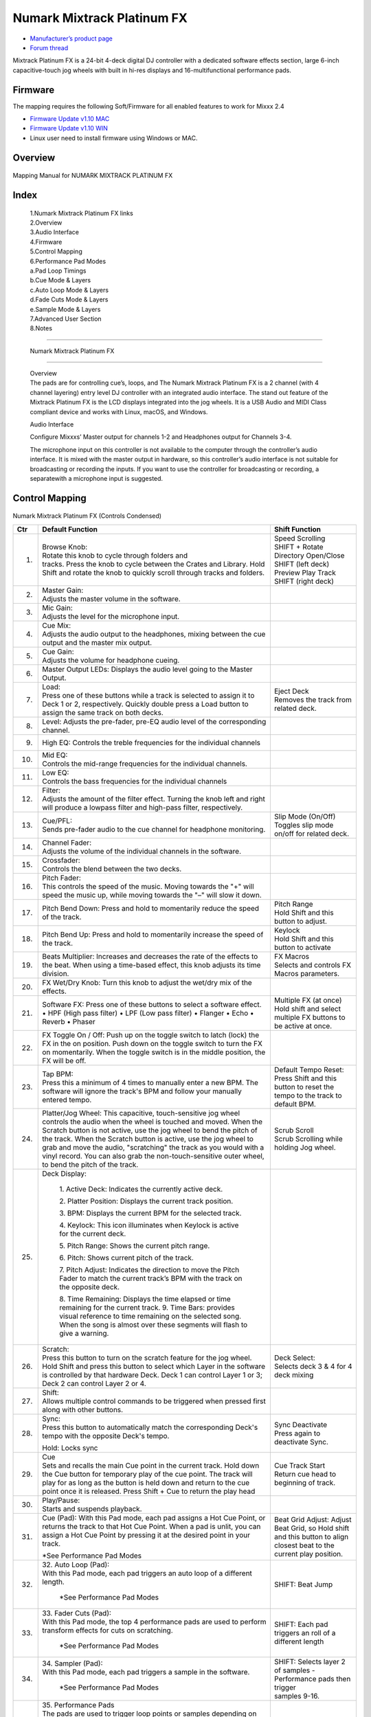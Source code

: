 Numark Mixtrack Platinum FX
==============================

-  `Manufacturer’s product page <https://www.numark.com/product/mixtrack-platinum-fx>`__
-  `Forum thread <https://mixxx.discourse.group/t/numark-mixtrack-platinum-fx-mapping/19985/215>`__

Mixtrack Platinum FX is a 24-bit 4-deck digital DJ controller with a dedicated software effects section, large 6-inch capacitive-touch jog wheels with built in hi-res displays and 16-multifunctional performance pads.

Firmware
--------

The mapping requires the following Soft/Firmware for all enabled features to work for Mixxx 2.4

-  `Firmware Update v1.10 MAC <https://cdn.inmusicbrands.com/Numark/MixtrackPlatinumFX/Mixtrack%20Platinum%20FX%20Firmware%201.10%20Mac.zip>`__
-  `Firmware Update v1.10 WIN <https://cdn.inmusicbrands.com/Numark/MixtrackPlatinumFX/Mixtrack%20Platinum%20FX%20Firmware%201.10%20Win.zip>`__
- Linux user need to install firmware using Windows or MAC.


Overview
--------

.. figure:: ../../_static/controllers/numark_mixtrack_platinum_fx_toprow.svg
   :align: center
   :width: 100%
   :figwidth: 100%
   :alt: Numark Mixtrack Playinum FX (schematic view)
   :figclass: pretty-figures

   Mapping Manual for NUMARK MIXTRACK PLATINUM FX

Index
-----

   | 1.Numark Mixtrack Platinum FX links
   | 2.Overview
   | 3.Audio Interface
   | 4.Firmware
   | 5.Control Mapping
   | 6.Performance Pad Modes
   | a.Pad Loop Timings
   | b.Cue Mode & Layers
   | c.Auto Loop Mode & Layers
   | d.Fade Cuts Mode & Layers
   | e.Sample Mode & Layers
   | 7.Advanced User Section
   | 8.Notes

-------------------------------------

   Numark Mixtrack Platinum FX

-------------------------------------

   | Overview
   | The pads are for controlling cue’s, loops, and The Numark Mixtrack
     Platinum FX is a 2 channel (with 4 channel layering) entry level DJ
     controller with an integrated audio interface. The stand out
     feature of the Mixtrack Platinum FX is the LCD displays integrated
     into the jog wheels. It is a USB Audio and MIDI Class compliant
     device and works with Linux, macOS, and Windows.

   Audio Interface

   Configure Mixxxs’ Master output for channels 1-2 and Headphones
   output for Channels 3-4.

   The microphone input on this controller is not available to the
   computer through the controller’s audio interface. It is mixed with
   the master output in hardware, so this controller’s audio interface
   is not suitable for broadcasting or recording the inputs. If you want
   to use the controller for broadcasting or recording, a separatewith a
   microphone input is suggested.

Control Mapping
---------------

.. figure:: ../../_static/controllers/numark_mixtrack_platinum_fx.svg
   :align: center
   :width: 100%
   :figwidth: 100%
   :alt: Numark Mixtrack Playinum FX (schematic view)
   :figclass: pretty-figures


Numark Mixtrack Platinum FX (Controls Condensed)

+-----------------------+-----------------------+-----------------------+
| Ctr                   |    Default Function   |    Shift Function     |
+=======================+=======================+=======================+
|  1.                   |    | Browse Knob:     |    | Speed Scrolling  |
|                       |    | Rotate this knob |    | SHIFT + Rotate   |
|                       |      to cycle through |    | Directory        |
|                       |      folders and      |      Open/Close SHIFT |
|                       |    | tracks. Press    |      (left deck)      |
|                       |      the knob to      |    | Preview Play     |
|                       |      cycle between    |      Track            |
|                       |      the Crates and   |    | SHIFT (right     |
|                       |      Library. Hold    |      deck)            |
|                       |      Shift and rotate |                       |
|                       |      the knob to      |                       |
|                       |      quickly scroll   |                       |
|                       |      through tracks   |                       |
|                       |      and folders.     |                       |
+-----------------------+-----------------------+-----------------------+
|  2.                   |    | Master Gain:     |                       |
|                       |    | Adjusts the      |                       |
|                       |      master volume in |                       |
|                       |      the software.    |                       |
+-----------------------+-----------------------+-----------------------+
|  3.                   |    | Mic Gain:        |                       |
|                       |    | Adjusts the      |                       |
|                       |      level for the    |                       |
|                       |      microphone       |                       |
|                       |      input.           |                       |
+-----------------------+-----------------------+-----------------------+
|  4.                   |    | Cue Mix:         |                       |
|                       |    | Adjusts the      |                       |
|                       |      audio output to  |                       |
|                       |      the headphones,  |                       |
|                       |      mixing between   |                       |
|                       |      the cue output   |                       |
|                       |      and the master   |                       |
|                       |      mix output.      |                       |
+-----------------------+-----------------------+-----------------------+
|  5.                   |    | Cue Gain:        |                       |
|                       |    | Adjusts the      |                       |
|                       |      volume for       |                       |
|                       |      headphone        |                       |
|                       |      cueing.          |                       |
+-----------------------+-----------------------+-----------------------+
|  6.                   |    Master Output      |                       |
|                       |    LEDs: Displays the |                       |
|                       |    audio level going  |                       |
|                       |    to the Master      |                       |
|                       |    Output.            |                       |
+-----------------------+-----------------------+-----------------------+
|  7.                   |    | Load:            |    | Eject Deck       |
|                       |    | Press one of     |    | Removes the      |
|                       |      these buttons    |      track from       |
|                       |      while a track is |      related deck.    |
|                       |      selected to      |                       |
|                       |      assign it to     |                       |
|                       |      Deck 1 or 2,     |                       |
|                       |      respectively.    |                       |
|                       |      Quickly double   |                       |
|                       |      press a Load     |                       |
|                       |      button to assign |                       |
|                       |      the same track   |                       |
|                       |      on both decks.   |                       |
+-----------------------+-----------------------+-----------------------+
|  8.                   |    Level: Adjusts the |                       |
|                       |    pre-fader, pre-EQ  |                       |
|                       |    audio level of the |                       |
|                       |    corresponding      |                       |
|                       |    channel.           |                       |
+-----------------------+-----------------------+-----------------------+
|  9.                   |    High EQ: Controls  |                       |
|                       |    the treble         |                       |
|                       |    frequencies for    |                       |
|                       |    the individual     |                       |
|                       |    channels           |                       |
+-----------------------+-----------------------+-----------------------+
|  10.                  |    | Mid EQ:          |                       |
|                       |    | Controls the     |                       |
|                       |      mid-range        |                       |
|                       |      frequencies for  |                       |
|                       |      the individual   |                       |
|                       |      channels.        |                       |
+-----------------------+-----------------------+-----------------------+
|  11.                  |    | Low EQ:          |                       |
|                       |    | Controls the     |                       |
|                       |      bass frequencies |                       |
|                       |      for the          |                       |
|                       |      individual       |                       |
|                       |      channels         |                       |
+-----------------------+-----------------------+-----------------------+
|  12.                  |    | Filter:          |                       |
|                       |    | Adjusts the      |                       |
|                       |      amount of the    |                       |
|                       |      filter effect.   |                       |
|                       |      Turning the knob |                       |
|                       |      left and right   |                       |
|                       |      will produce a   |                       |
|                       |      lowpass filter   |                       |
|                       |      and high-pass    |                       |
|                       |      filter,          |                       |
|                       |      respectively.    |                       |
+-----------------------+-----------------------+-----------------------+
| 13.                   |    | Cue/PFL:         |    | Slip Mode        |
|                       |    | Sends pre-fader  |      (On/Off)         |
|                       |      audio to the cue |    | Toggles slip     |
|                       |      channel for      |      mode on/off for  |
|                       |      headphone        |      related deck.    |
|                       |      monitoring.      |                       |
+-----------------------+-----------------------+-----------------------+
| 14.                   |    | Channel Fader:   |                       |
|                       |    | Adjusts the      |                       |
|                       |      volume of the    |                       |
|                       |      individual       |                       |
|                       |      channels in the  |                       |
|                       |      software.        |                       |
+-----------------------+-----------------------+-----------------------+
| 15.                   |    | Crossfader:      |                       |
|                       |    | Controls the     |                       |
|                       |      blend between    |                       |
|                       |      the two decks.   |                       |
+-----------------------+-----------------------+-----------------------+
| 16.                   |    | Pitch Fader:     |                       |
|                       |    | This controls    |                       |
|                       |      the speed of the |                       |
|                       |      music. Moving    |                       |
|                       |      towards the "+"  |                       |
|                       |      will speed the   |                       |
|                       |      music up, while  |                       |
|                       |      moving towards   |                       |
|                       |      the "–" will     |                       |
|                       |      slow it down.    |                       |
+-----------------------+-----------------------+-----------------------+
| 17.                   | Pitch Bend Down:      |    | Pitch Range      |
|                       | Press and hold to     |    | Hold Shift and   |
|                       | momentarily reduce    |      this button to   |
|                       | the speed of the      |      adjust.          |
|                       | track.                |                       |
+-----------------------+-----------------------+-----------------------+
| 18.                   | Pitch Bend Up:        |    | Keylock          |
|                       | Press and hold to     |    | Hold Shift and   |
|                       | momentarily increase  |      this button to   |
|                       | the speed of the      |      activate         |
|                       | track.                |                       |
+-----------------------+-----------------------+-----------------------+
| 19.                   | Beats Multiplier:     |    | FX Macros        |
|                       | Increases and         |    | Selects and      |
|                       | decreases the rate of |      controls FX      |
|                       | the effects to the    |      Macros           |
|                       | beat. When using a    |      parameters.      |
|                       | time-based effect,    |                       |
|                       | this knob adjusts its |                       |
|                       | time division.        |                       |
+-----------------------+-----------------------+-----------------------+
| 20.                   | FX Wet/Dry Knob:      |                       |
|                       | Turn this knob to     |                       |
|                       | adjust the wet/dry    |                       |
|                       | mix of the effects.   |                       |
+-----------------------+-----------------------+-----------------------+
| 21.                   | Software FX:          |    | Multiple FX (at  |
|                       | Press one of these    |      once)            |
|                       | buttons to select a   |    | Hold shift and   |
|                       | software effect. •    |      select multiple  |
|                       | HPF (High pass        |      FX buttons to be |
|                       | filter) • LPF (Low    |      active at once.  |
|                       | pass filter) •        |                       |
|                       | Flanger • Echo •      |                       |
|                       | Reverb • Phaser       |                       |
+-----------------------+-----------------------+-----------------------+
| 22.                   | FX Toggle On /        |                       |
|                       | Off:                  |                       |
|                       | Push up on the toggle |                       |
|                       | switch to latch       |                       |
|                       | (lock) the FX in the  |                       |
|                       | on position. Push     |                       |
|                       | down on the toggle    |                       |
|                       | switch to turn the FX |                       |
|                       | on momentarily. When  |                       |
|                       | the toggle switch is  |                       |
|                       | in the middle         |                       |
|                       | position, the FX will |                       |
|                       | be off.               |                       |
+-----------------------+-----------------------+-----------------------+
| 23.                   |    | Tap BPM:         |    | Default Tempo    |
|                       |    | Press this a     |      Reset:           |
|                       |      minimum of 4     |    | Press Shift and  |
|                       |      times to         |      this button to   |
|                       |      manually enter a |      reset the tempo  |
|                       |      new BPM. The     |      to the track to  |
|                       |      software will    |      default BPM.     |
|                       |      ignore the       |                       |
|                       |      track's BPM and  |                       |
|                       |      follow your      |                       |
|                       |      manually entered |                       |
|                       |      tempo.           |                       |
+-----------------------+-----------------------+-----------------------+
| 24.                   | Platter/Jog           |    | Scrub Scroll     |
|                       | Wheel:                |    | Scrub Scrolling  |
|                       | This capacitive,      |      while holding    |
|                       | touch-sensitive jog   |      Jog wheel.       |
|                       | wheel controls the    |                       |
|                       | audio when the wheel  |                       |
|                       | is touched and moved. |                       |
|                       | When the Scratch      |                       |
|                       | button is not active, |                       |
|                       | use the jog wheel to  |                       |
|                       | bend the pitch of the |                       |
|                       | track. When the       |                       |
|                       | Scratch button is     |                       |
|                       | active, use the jog   |                       |
|                       | wheel to grab and     |                       |
|                       | move the audio,       |                       |
|                       | "scratching" the      |                       |
|                       | track as you would    |                       |
|                       | with a vinyl record.  |                       |
|                       | You can also grab the |                       |
|                       | non-touch-sensitive   |                       |
|                       | outer wheel, to bend  |                       |
|                       | the pitch of the      |                       |
|                       | track.                |                       |
+-----------------------+-----------------------+-----------------------+
| 25.                   | | Deck Display:       |                       |
|                       |                       |                       |
|                       |    1. Active Deck:    |                       |
|                       |    Indicates the      |                       |
|                       |    currently active   |                       |
|                       |    deck.              |                       |
|                       |                       |                       |
|                       |    2. Platter         |                       |
|                       |    Position: Displays |                       |
|                       |    the current track  |                       |
|                       |    position.          |                       |
|                       |                       |                       |
|                       |    3. BPM: Displays   |                       |
|                       |    the current BPM    |                       |
|                       |    for the selected   |                       |
|                       |    track.             |                       |
|                       |                       |                       |
|                       |    4. Keylock: This   |                       |
|                       |    icon illuminates   |                       |
|                       |    when Keylock is    |                       |
|                       |    active for the     |                       |
|                       |    current deck.      |                       |
|                       |                       |                       |
|                       |    5. Pitch Range:    |                       |
|                       |    Shows the current  |                       |
|                       |    pitch range.       |                       |
|                       |                       |                       |
|                       |    6. Pitch: Shows    |                       |
|                       |    current pitch of   |                       |
|                       |    the track.         |                       |
|                       |                       |                       |
|                       |    7. Pitch Adjust:   |                       |
|                       |    Indicates the      |                       |
|                       |    direction to move  |                       |
|                       |    the Pitch Fader to |                       |
|                       |    match the current  |                       |
|                       |    track’s BPM with   |                       |
|                       |    the track on the   |                       |
|                       |    opposite deck.     |                       |
|                       |                       |                       |
|                       |    8. Time Remaining: |                       |
|                       |    Displays the time  |                       |
|                       |    elapsed or time    |                       |
|                       |    remaining for the  |                       |
|                       |    current track. 9.  |                       |
|                       |    Time Bars:         |                       |
|                       |    provides visual    |                       |
|                       |    reference to time  |                       |
|                       |    remaining on the   |                       |
|                       |    selected song.     |                       |
|                       |    When the song is   |                       |
|                       |    almost over these  |                       |
|                       |    segments will      |                       |
|                       |    flash to give a    |                       |
|                       |    warning.           |                       |
+-----------------------+-----------------------+-----------------------+
| 26.                   |    | Scratch:         |    | Deck Select:     |
|                       |    | Press this       |    | Selects deck 3 & |
|                       |      button to turn   |      4 for 4 deck     |
|                       |      on the scratch   |      mixing           |
|                       |      feature for the  |                       |
|                       |      jog wheel. Hold  |                       |
|                       |      Shift and press  |                       |
|                       |      this button to   |                       |
|                       |      select which     |                       |
|                       |      Layer in the     |                       |
|                       |      software is      |                       |
|                       |      controlled by    |                       |
|                       |      that hardware    |                       |
|                       |      Deck. Deck 1 can |                       |
|                       |      control Layer 1  |                       |
|                       |      or 3; Deck 2 can |                       |
|                       |      control Layer 2  |                       |
|                       |      or 4.            |                       |
+-----------------------+-----------------------+-----------------------+
| 27.                   |    | Shift:           |                       |
|                       |    | Allows multiple  |                       |
|                       |      control commands |                       |
|                       |      to be triggered  |                       |
|                       |      when pressed     |                       |
|                       |      first along with |                       |
|                       |      other buttons.   |                       |
+-----------------------+-----------------------+-----------------------+
| 28.                   |    | Sync:            |    | Sync Deactivate  |
|                       |    | Press this       |    | Press again to   |
|                       |      button to        |      deactivate Sync. |
|                       |      automatically    |                       |
|                       |      match the        |                       |
|                       |      corresponding    |                       |
|                       |      Deck's tempo     |                       |
|                       |      with the         |                       |
|                       |      opposite Deck's  |                       |
|                       |      tempo.           |                       |
|                       |                       |                       |
|                       |    Hold: Locks sync   |                       |
+-----------------------+-----------------------+-----------------------+
| 29.                   |    | Cue              |    | Cue Track Start  |
|                       |    | Sets and recalls |    | Return cue head  |
|                       |      the main Cue     |      to beginning of  |
|                       |      point in the     |      track.           |
|                       |      current track.   |                       |
|                       |      Hold down the    |                       |
|                       |      Cue button for   |                       |
|                       |      temporary play   |                       |
|                       |      of the cue       |                       |
|                       |      point. The track |                       |
|                       |      will play for as |                       |
|                       |      long as the      |                       |
|                       |      button is held   |                       |
|                       |      down and return  |                       |
|                       |      to the cue point |                       |
|                       |      once it is       |                       |
|                       |      released. Press  |                       |
|                       |      Shift + Cue to   |                       |
|                       |      return the play  |                       |
|                       |      head             |                       |
+-----------------------+-----------------------+-----------------------+
|    30.                |    | Play/Pause:      |                       |
|                       |    | Starts and       |                       |
|                       |      suspends         |                       |
|                       |      playback.        |                       |
+-----------------------+-----------------------+-----------------------+
| 31.                   |    Cue (Pad): With    |    Beat Grid Adjust:  |
|                       |    this Pad mode,     |    Adjust Beat Grid,  |
|                       |    each pad assigns a |    so Hold shift and  |
|                       |    Hot Cue Point, or  |    this button to     |
|                       |    returns the track  |    align closest beat |
|                       |    to that Hot Cue    |    to the current     |
|                       |    Point. When a pad  |    play position.     |
|                       |    is unlit, you can  |                       |
|                       |    assign a Hot Cue   |                       |
|                       |    Point by pressing  |                       |
|                       |    it at the desired  |                       |
|                       |    point in your      |                       |
|                       |    track.             |                       |
|                       |                       |                       |
|                       |    \*See Performance  |                       |
|                       |    Pad Modes          |                       |
+-----------------------+-----------------------+-----------------------+
| 32.                   | | 32. Auto Loop       |    SHIFT: Beat Jump   |
|                       |   (Pad):              |                       |
|                       | | With this Pad mode, |                       |
|                       |   each pad triggers   |                       |
|                       |   an auto loop of a   |                       |
|                       |   different length.   |                       |
|                       |                       |                       |
|                       |    \*See Performance  |                       |
|                       |    Pad Modes          |                       |
+-----------------------+-----------------------+-----------------------+
| 33.                   | | 33. Fader Cuts      |    SHIFT: Each pad    |
|                       |   (Pad):              |    triggers an roll   |
|                       | | With this Pad mode, |    of a different     |
|                       |   the top 4           |    length             |
|                       |   performance pads    |                       |
|                       |   are used to perform |                       |
|                       |   transform effects   |                       |
|                       |   for cuts on         |                       |
|                       |   scratching.         |                       |
|                       |                       |                       |
|                       |    \*See Performance  |                       |
|                       |    Pad Modes          |                       |
+-----------------------+-----------------------+-----------------------+
| 34.                   | | 34. Sampler (Pad):  |    | SHIFT: Selects   |
|                       | | With this Pad mode, |      layer 2 of       |
|                       |   each pad triggers a |      samples -        |
|                       |   sample in the       |      Performance pads |
|                       |   software.           |      then trigger     |
|                       |                       |    | samples 9-16.    |
|                       |    \*See Performance  |                       |
|                       |    Pad Modes          |                       |
+-----------------------+-----------------------+-----------------------+
| 35.                   | | 35. Performance     |                       |
|                       |   Pads                |                       |
|                       | | The pads are used   |                       |
|                       |   to trigger loop     |                       |
|                       |   points or samples   |                       |
|                       |   depending on the    |                       |
|                       |   Pad mode setting.   |                       |
|                       |                       |                       |
|                       |    \*See Performance  |                       |
|                       |    Pad Modes          |                       |
+-----------------------+-----------------------+-----------------------+
| 36.                   | 36. Loop On/Off:      |    | Re-Loop          |
|                       | Press to activate     |    | Triggers a       |
|                       | auto loop on/off.     |      re-loop          |
|                       | Hold Shift and press  |                       |
|                       | this button to        |                       |
|                       | trigger a re-loop.    |                       |
+-----------------------+-----------------------+-----------------------+
| 37.                   |    | Loop 1/2:        |    | Loop In (Manual  |
|                       |    | Press this       |      Loop)            |
|                       |      button when a    |    | Set the Loop In  |
|                       |      loop is active   |      point for a      |
|                       |      to decrease the  |      manual loop.     |
|                       |      loop size by     |                       |
|                       |      half.            |                       |
+-----------------------+-----------------------+-----------------------+
| 38.                   |    | Loop x2:         |    | Loop Out (Manual |
|                       |    | Press this       |      Loop)            |
|                       |      button when a    |    | Set the Loop Out |
|                       |      loop is active   |      point for a      |
|                       |      to double the    |      manual loop.     |
|                       |      loop size.       |                       |
+-----------------------+-----------------------+-----------------------+

..

   | Performance Pad Modes
   | The pads are for controlling cue’s, loops, and samples via various
     modes. To select a mode, select a Pad Mode button (Cue, Auto Loop,
     Fader Cuts & Sample) to assign that functionality to the 8 pads. An
     LED under the pad, indicates the currently selected mode.

   Further to the NORMAL Pad Mode, 2 additional layers of functionality,
   SHIFT & ALTERNATE is also provided, as shown in the matrix below.

+-------------+-------------+-------------+-------------+-------------+
|    Mode     |    Cue      |    Auto     |    Fader    |    Samples  |
|             |             |    Loop     |    Cuts     |             |
+=============+=============+=============+=============+=============+
| Normal      |    Hot Cue  |    Auto     | Fader Cuts  |    Sample   |
|     |       |             |             |             |             |
| Shift+Mode  |    9-16     |    Loop     | Tansport    |    1-8      |
|    | • (LED |             |             |             |             |
|      On)    |             |             |             |             |
|             |             |             |             |             |
+-------------+-------------+-------------+-------------+-------------+
| Shift       |    Hot Cue  |    Roll     |    Fader    |    Sample   |
|     |       |             |             |             |             |
| Shift+Mode  |    9-16     |    Loop     |    Cuts 8   |    9-16     |
|    | • (LED |             |             |             |             |
|      SLow   |             |             |             |             |
|      Blink) |             |             |             |             |
+-------------+-------------+-------------+-------------+-------------+
| Alternative |    Beat     |    Cue Loop |    | Fader  |    Pitch    |
|     |       |    Jump     |             |      Cuts   |    Play     |
|             |             |             |    | Roll   |             |
| Hold/D-Click|             |             |      Rev    |             |
|    | Mode   |             |             |      Key    |             |
|      button |             |             |      Tempo  |             |
|    | • (LED |             |             |             |             |
|      Fast   |             |             |             |             |
|      Blink) |             |             |             |             |
+-------------+-------------+-------------+-------------+-------------+

..

NOTE: Within these modes initiated by SHIFT, the SHIFT button can be
further used as an action or function for the individual pads.

Pad Loop Lengths

+-----------------+-----------------+-----------------+-----------------+
|    | Pad 1      |    | Pad 2      |    | Pad 3      |    | Pad 4      |
|    | (1/16th)   |    | (1/8th)    |    | (1/4th)    |    | (1/2)      |
+=================+=================+=================+=================+
|    | Pad 5      |    | Pad 6      |    | Pad 7      |    | Pad 8      |
|    | 1 beat     |    | 2 beat     |    | 4 beat     |    | 8 beat     |
+-----------------+-----------------+-----------------+-----------------+

Cue Mode & Layers

+-----------------------+-----------------------+-----------------------+
|    Mode               |    Pad Function       |    Shift function     |
+=======================+=======================+=======================+
|    Normal             |    | Cue Pad 1-8      |    | Remove Cue       |
|                       |    | Each pad assigns |    | Hold and         |
|                       |      a Hot Cue Point, |      selecting pad,   |
|                       |      or returns the   |      removes that cue |
|                       |      track to that    |      point.           |
|                       |      Hot Cue Point.   |                       |
|                       |      When a pad is    |                       |
|                       |      unlit, you can   |                       |
|                       |      assign a Hot Cue |                       |
|                       |      Point by         |                       |
|                       |      pressing it at   |                       |
|                       |      the desired      |                       |
|                       |      point in your    |                       |
|                       |      track.           |                       |
+-----------------------+-----------------------+-----------------------+
|    Shift              |    | Cue 9-16         |    | Remove Cue       |
|                       |    | Same as Normal   |    | Hold and         |
|                       |      mode             |      selecting pad,   |
|                       |                       |      removes that cue |
|                       |                       |      point.           |
+-----------------------+-----------------------+-----------------------+
| Alternative           |    | Beat Jump        |    | Reverse Beat     |
|                       |    | Let’s you move   |      Jump             |
|                       |      forwards in a    |    | Holding and      |
|                       |      track in         |      selecting pad,   |
|                       |      predefined pad   |      let’s you move   |
|                       |      beat increments  |      backwards in a   |
|                       |    | while staying in |      track in         |
|                       |      sync and on      |    | predefined pad   |
|                       |      time.            |      beat increments  |
|                       |                       |      while staying in |
|                       |    \*See Pad Loop     |      sync and on      |
|                       |    Lengths            |      time.            |
|                       |                       |                       |
|                       |                       |    \*See Pad Loop     |
|                       |                       |    Lengths            |
+-----------------------+-----------------------+-----------------------+

Auto Loop Mode & Layers

+-----------------------+-----------------------+-----------------------+
|    Mode               |    Pad function       |    Shift function     |
+=======================+=======================+=======================+
|    Normal             |    | Auto Loop        |    | Roll Loop (Hold  |
|                       |    | Activates a loop |      shift)           |
|                       |      section of pre-  |    | Hold and         |
|                       |    | determined pad   |      selecting pad,   |
|                       |      beat lengths,    |      performs a       |
|                       |      which loops      |    | standard Auto    |
|                       |      automatically.   |      Loop, but when   |
|                       |                       |      the loop is      |
|                       |                       |      turned off the   |
|                       |                       |      playback         |
|                       |                       |      position is      |
|                       |                       |      returned to the  |
|                       |                       |      position where   |
|                       |                       |      it would be, if  |
|                       |                       |      it had not       |
|                       |                       |      entered the      |
|                       |                       |      loop.            |
+-----------------------+-----------------------+-----------------------+
|    Shift              |    | Roll Loop (Hold  |    | Auto Loop        |
|                       |      shift)           |    | Hold and         |
|                       |    | Performs a       |      selecting pad,   |
|                       |      standard Auto    |      Activates a loop |
|                       |      Loop, but when   |      section of       |
|                       |      the loop is      |      pre-determined   |
|                       |      turned off the   |      pad beat         |
|                       |    | playback         |    | lengths, which   |
|                       |      position is      |      loops            |
|                       |      returned to the  |      automatically.   |
|                       |      position where   |                       |
|                       |      it would be, if  |                       |
|                       |      it had not       |                       |
|                       |      entered the      |                       |
|                       |      loop.            |                       |
+-----------------------+-----------------------+-----------------------+
| Alternative           |    | Cue Loop         |    | Cue Loop Roll &  |
|                       |    | Pressing the     |      Slip             |
|                       |      button jumps to  |    | Hold and         |
|                       |      the relative hot |      selecting pad,   |
|                       |      cue (1-8) and    |      additionally     |
|                       |      activates a loop |    | activates slip   |
|                       |      (the same length |      mode, and does a |
|                       |      as if the loop   |      roll at the cue  |
|                       |      button was       |      point, then      |
|                       |      pressed).        |      releasing the    |
|                       |                       |      button, resumes  |
|                       |    TIP: Adjust loop   |      where it would   |
|                       |    length with        |      have been.       |
|                       |    dedicated loop     |                       |
|                       |    controls half or   |                       |
|                       |    double.            |                       |
+-----------------------+-----------------------+-----------------------+

Fader Cuts Mode & Layers

+-----------------------+-----------------------+-----------------------+
|    Mode               |    Pads function      |    Shift (as Pad      |
|                       |                       |    Action)            |
+=======================+=======================+=======================+
|    Normal             |    | Fader Cuts (Pad  |    \*Note: Shift +    |
|                       |      1-4)             |    Pad Mode buttons,  |
|                       |    | The pads will    |    puts decks into an |
|                       |      mute and unmute  |    alternate pad      |
|                       |      the deck’s audio |    layer. In that     |
|                       |      signal in a way  |    layer shift can be |
|                       |      that emulates    |    further used as an |
|                       |      crossfader       |    “pad action” for   |
|                       |      movements toward |    the individual     |
|                       |      that deck.       |    pads.              |
|                       |                       |                       |
|                       |    | (P1-4) Standard  |                       |
|                       |      Fader Cuts (P1)  |                       |
|                       |      - 1 Click Flare  |                       |
|                       |    | (P2) – 2 Click   |                       |
|                       |      Flare            |                       |
|                       |    | (P3) – 3 Click   |                       |
|                       |      Flare            |                       |
|                       |    | (P4) – 4 Click   |                       |
|                       |      Flare            |                       |
|                       |                       |                       |
|                       |    | (P5-8) Factory   |                       |
|                       |      Functions P5 –   |                       |
|                       |      Stutter / Repeat |                       |
|                       |      Start P6 –       |                       |
|                       |      Previous Track   |                       |
|                       |    | P7 – Rewind      |                       |
|                       |    | P8 – Fast        |                       |
|                       |      Forward          |                       |
+-----------------------+-----------------------+-----------------------+
|    Shift              |    | (P1-4) Standard  |                       |
|                       |      Fader Cuts       |                       |
|                       |      (P5-8) Extended  |                       |
|                       |      Fader Cuts (P5)  |                       |
|                       |      - Unknown        |                       |
|                       |    | (P6) - Unknown   |                       |
|                       |    | (P7) - Unknown   |                       |
|                       |    | (P8) - Unknown   |                       |
+-----------------------+-----------------------+-----------------------+
| Alternative           |    | (P1-4) Standard  |    (P5-8) Various     |
|                       |      Fader Cuts       |                       |
|                       |    | (P5-8) Various   |    (P7) – Reset Key   |
|                       |    | (P5) – Reverse   |    sync               |
|                       |      Roll (Censor)    |                       |
|                       |      (P6) – Reverse   |    (P8) – Reset Tap   |
|                       |      Toggle (Censor)  |    Tempo.             |
|                       |      (P7) – Key sync  |                       |
|                       |      to deck          |                       |
|                       |    | (P8) – Tap       |                       |
|                       |      Tempo.           |                       |
+-----------------------+-----------------------+-----------------------+

..

Sample Mode & Layers

+-----------------------+-----------------------+-----------------------+
|    Mode               |    Pads function      |    Shift function     |
+=======================+=======================+=======================+
|    Normal             |    (P1-8) Play Sample |    | Stop             |
|                       |                       |      Playback/Load    |
|                       |                       |      Sample           |
|                       |                       |    | Hold and         |
|                       |                       |      selecting pad,   |
|                       |                       |      Stop Playback or |
|                       |                       |      Load Sample if   |
|                       |                       |      the slot is      |
|                       |                       |      empty.           |
+-----------------------+-----------------------+-----------------------+
|    Shift              |    (P9-16) Play       |    | Stop             |
|                       |    Sample             |      Playback/Load    |
|                       |                       |      Sample           |
|                       |                       |    | Hold and         |
|                       |                       |      selecting pad,   |
|                       |                       |      Stop Playback or |
|                       |                       |      Load Sample if   |
|                       |                       |      the slot is      |
|                       |                       |      empty.           |
+-----------------------+-----------------------+-----------------------+
| Alternative           |    | (P1-4) Pitch     |    | Change Range     |
|                       |      Play             |    | Hold and         |
|                       |    | Play a single    |      selecting        |
|                       |      cue Point at     |      SAMPLE, changes  |
|                       |      variable         |      Range 3 ranges.  |
|                       |      pitches.         |                       |
|                       |                       |    | Change cue       |
|                       |    | *Note*           |    | Hold and         |
|                       |    | • Only One Cue   |      selecting other  |
|                       |      at a time •      |      cue point on Cue |
|                       |      Deleting cue     |      Pad changes cue. |
|                       |      point in Pitch   |                       |
|                       |      Play Mode not    |                       |
|                       |      possible,        |                       |
+-----------------------+-----------------------+-----------------------+

..

Advanced User Section
----------------------

For advanced users, alternative functions exist in the code, by
accessing and setting a code variable.

**TAPPING**
Added logic for the tap button, Two modes exist:

The default is to use the MIXXX common bpm.tapButton
which sets the effective bpm to the one tapped using the 
tempo adjust. Shift tap resets to 0 tempo change. 

The alternative changes the actual file bpm. The problem 
is the reset does not change the file back to the original bpm, the best 
I can do is change the effective bpm to the original, but then the file is 
still on the changed bpm next time it is loaded. The alternative mode is only 
accessible by setting a code variable MixtrackPlatinumFX.tapChangesTempo to 
false, recommended only for advanced users.
 
..

For the default, the MIXXX common function takes taps and averages
them. If you don't tap for 2 seconds the average resets and you start
again. To prevent accidental double taps or misses if a tap is 40%
shorter or 80% longer it will be ignored. I found while testing
sometimes if I got the first two taps wrong the rest would be
rejected by the filter, but it wasn't obvious this was happening. By
default the button is dimly lit (like most others). When you tap the
button if it accepts the tap it will go bright, if it rejects it from
the filter it will show off. If this happens stop tapping wait 2
seconds for the filter to clear and try again. Fixed this kicking in
after 8 taps.

For tapping we have to "guess" which deck is intended, so we use some
pointers.

1. We'll only consider loaded decks

2. Except in fallback we'll only consider decks on the "active" layer
   (unless neither on this layer are loaded)

3. If one deck has PFL and the other doesn't we use that one
   (assumption that tapping bpm will be on a non playout deck)

4. If both have the same PFL state then look if one is playing.
   Currently prefers the one that IS playing, could argue this the other
   way?

5. If they both match then use the one with the lowest deck number

To help know which it is using when tapping BOTH up and down arrows
on the deck are lit. As the first tap doesn't make any changes (you
can't work out a bpm from one tap) it is safe to tap and hold the
button and check which deck the arrows are showing on.

MixtrackPlatinumFX.tapChangesTempo to false, recommended only for
advanced users. The pads are for controlling cue’s, loops, and
samples via various modes & layers. To select a mode, select a Pad
Mode button (Cue, Auto Loop, Fader Cuts & Sample) to assign that
functionality to the 8 pads. An LED under the pad section indicates
the currently selected

.. Credit to PopHippy for creating the original PDF file.
